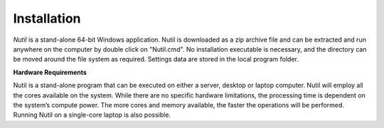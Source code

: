 **Installation**
--------------------------

*Nutil* is a stand-alone 64-bit Windows application. Nutil is downloaded as a zip archive file and can be extracted and run anywhere on the computer by double click on "Nutil.cmd". No installation executable is necessary, and the directory can be moved around the file system as required. Settings data are stored in the local program folder.

**Hardware Requirements**

Nutil is a stand-alone program that can be executed on either a server, desktop or laptop computer. Nutil will employ all the cores available on the system. While there are no specific hardware limitations, the processing time is dependent on the system’s compute power. The more cores and memory available, the faster the operations will be performed. Running Nutil on a single-core laptop is also possible.

